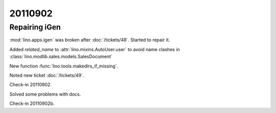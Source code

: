 20110902
========

Repairing iGen
--------------


:mod:`lino.apps.igen` was broken after :doc:`/tickets/48`.
Started to repair it.

Added `related_name` 
to :attr:`lino.mixins.AutoUser.user` to avoid name clashes in 
:class:`lino.modlib.sales.models.SalesDocument`

New function :func:`lino.tools.makedirs_if_missing`.

Noted new ticket :doc:`/tickets/49`.

Check-in 20110902.


Solved some problems with docs.

Check-in 20110902b.



